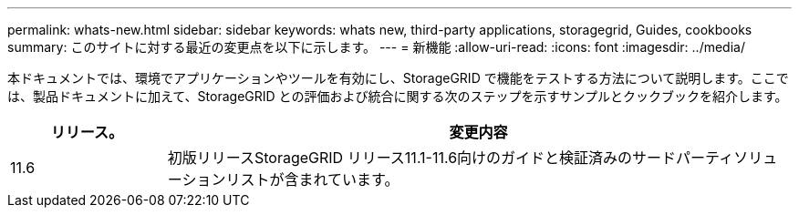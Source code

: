 ---
permalink: whats-new.html 
sidebar: sidebar 
keywords: whats new, third-party applications, storagegrid, Guides, cookbooks 
summary: このサイトに対する最近の変更点を以下に示します。 
---
= 新機能
:allow-uri-read: 
:icons: font
:imagesdir: ../media/


[role="lead"]
本ドキュメントでは、環境でアプリケーションやツールを有効にし、StorageGRID で機能をテストする方法について説明します。ここでは、製品ドキュメントに加えて、StorageGRID との評価および統合に関する次のステップを示すサンプルとクックブックを紹介します。

[cols="1a,4a"]
|===
| リリース。 | 変更内容 


 a| 
11.6
 a| 
初版リリースStorageGRID リリース11.1-11.6向けのガイドと検証済みのサードパーティソリューションリストが含まれています。

|===